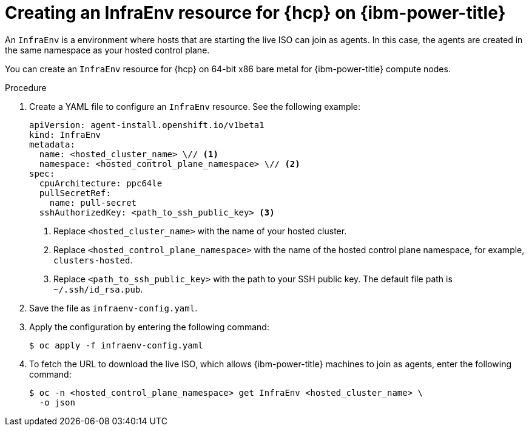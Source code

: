 // Module included in the following assemblies:
//
// * hosted_control_planes/hcp-manage/hcp-manage-ibm-power.adoc

:_mod-docs-content-type: PROCEDURE
[id="hcp-ibm-power-infraenv_{context}"]
= Creating an InfraEnv resource for {hcp} on {ibm-power-title}

An `InfraEnv` is a environment where hosts that are starting the live ISO can join as agents. In this case, the agents are created in the same namespace as your hosted control plane.

You can create an `InfraEnv` resource for {hcp} on 64-bit x86 bare metal for {ibm-power-title} compute nodes.

.Procedure

. Create a YAML file to configure an `InfraEnv` resource. See the following example:
+
[source,yaml]
----
apiVersion: agent-install.openshift.io/v1beta1
kind: InfraEnv
metadata:
  name: <hosted_cluster_name> \// <1>
  namespace: <hosted_control_plane_namespace> \// <2>
spec:
  cpuArchitecture: ppc64le
  pullSecretRef:
    name: pull-secret
  sshAuthorizedKey: <path_to_ssh_public_key> <3>
----
<1> Replace `<hosted_cluster_name>` with the name of your hosted cluster.
<2> Replace `<hosted_control_plane_namespace>` with the name of the hosted control plane namespace, for example, `clusters-hosted`.
<3> Replace `<path_to_ssh_public_key>` with the path to your SSH public key. The default file path is `~/.ssh/id_rsa.pub`.


. Save the file as `infraenv-config.yaml`.

. Apply the configuration by entering the following command:
+
[source,terminal]
----
$ oc apply -f infraenv-config.yaml
----

. To fetch the URL to download the live ISO, which allows {ibm-power-title} machines to join as agents, enter the following command:
+
[source,terminal]
----
$ oc -n <hosted_control_plane_namespace> get InfraEnv <hosted_cluster_name> \
  -o json
----
